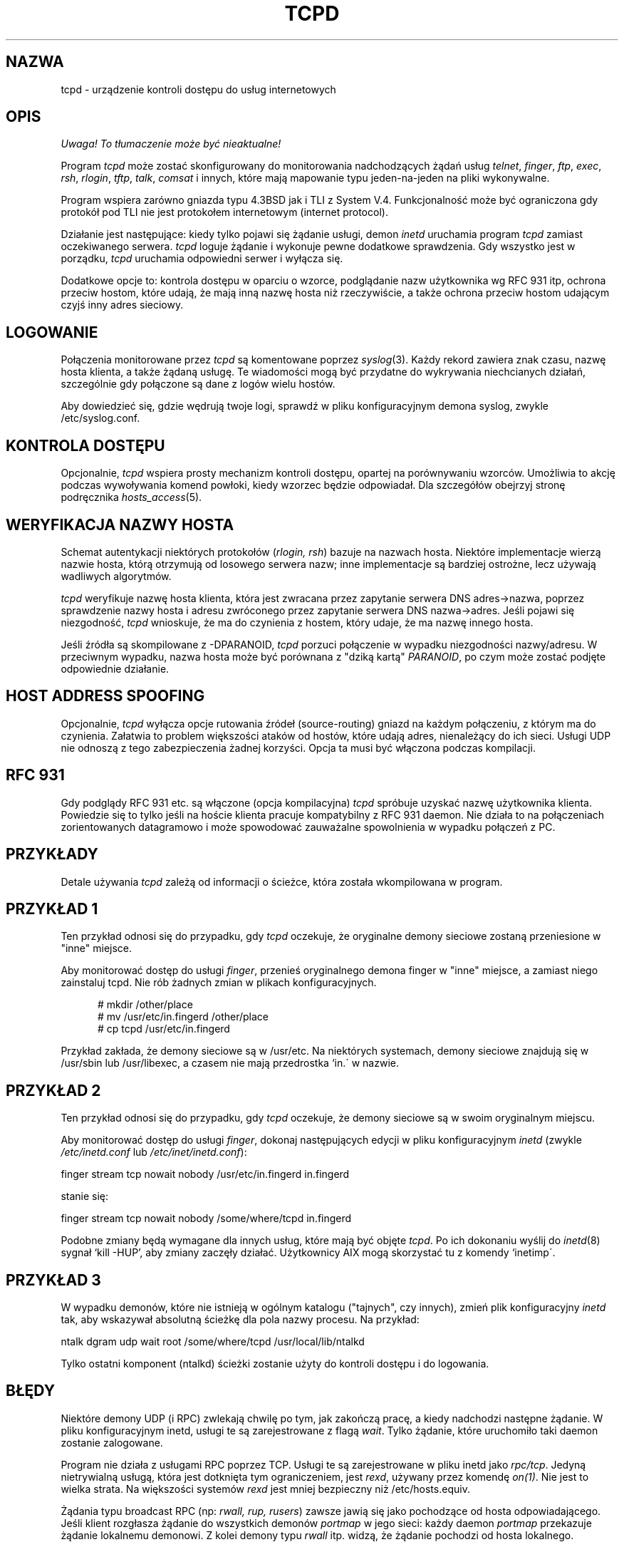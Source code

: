 .\" {PTM/PB/0.1/05-01-1999/"urządzenie kontroli dostępu do usług internetowych"}
.\" Translation (c) 1999 Przemek Borys <pborys@dione.ids.pl>
.TH TCPD 8
.SH NAZWA
tcpd \- urządzenie kontroli dostępu do usług internetowych
.SH OPIS
\fI Uwaga! To tłumaczenie może być nieaktualne!\fP
.PP
.PP
Program \fItcpd\fR może zostać skonfigurowany do monitorowania nadchodzących
żądań usług
\fItelnet\fR, \fIfinger\fR, \fIftp\fR, \fIexec\fR, \fIrsh\fR,
\fIrlogin\fR, \fItftp\fR, \fItalk\fR, \fIcomsat\fR 
i innych, które mają mapowanie typu jeden-na-jeden na pliki wykonywalne.
.PP
Program wspiera zarówno gniazda typu 4.3BSD jak i TLI z System V.4.
Funkcjonalność może być ograniczona gdy protokół pod TLI nie jest protokołem
internetowym (internet protocol).
.PP
Działanie jest następujące: kiedy tylko pojawi się żądanie usługi, demon
\fIinetd\fP uruchamia program \fItcpd\fP zamiast oczekiwanego serwera.
\fItcpd\fP loguje żądanie i wykonuje pewne dodatkowe sprawdzenia. Gdy
wszystko jest w porządku, \fItcpd\fP uruchamia odpowiedni serwer i wyłącza
się.
.PP
Dodatkowe opcje to: kontrola dostępu w oparciu o wzorce, podglądanie nazw
użytkownika wg RFC 931 itp, ochrona przeciw hostom, które udają, że mają
inną nazwę hosta niż rzeczywiście, a także ochrona przeciw hostom udającym
czyjś inny adres sieciowy.
.SH LOGOWANIE
Połączenia monitorowane przez
.I tcpd
są komentowane poprzez \fIsyslog\fR(3).
Każdy rekord zawiera znak czasu, nazwę hosta klienta, a także żądaną usługę.
Te wiadomości mogą być przydatne do wykrywania niechcianych działań,
szczególnie gdy połączone są dane z logów wielu hostów.
.PP
Aby dowiedzieć się, gdzie wędrują twoje logi, sprawdź w pliku
konfiguracyjnym demona syslog, zwykle /etc/syslog.conf.
.SH KONTROLA DOSTĘPU
Opcjonalnie,
.I tcpd
wspiera prosty mechanizm kontroli dostępu, opartej na porównywaniu wzorców.
Umożliwia to akcję podczas wywoływania komend powłoki, kiedy wzorzec
będzie odpowiadał. Dla szczegółów obejrzyj stronę podręcznika
\fIhosts_access\fR(5).
.SH WERYFIKACJA NAZWY HOSTA
Schemat autentykacji niektórych protokołów (\fIrlogin, rsh\fR) 
bazuje na nazwach hosta. Niektóre implementacje wierzą nazwie hosta, którą
otrzymują od losowego serwera nazw; inne implementacje są bardziej ostrożne,
lecz używają wadliwych algorytmów.
.PP
.I tcpd
weryfikuje nazwę hosta klienta, która jest zwracana przez zapytanie
serwera DNS adres->nazwa, poprzez sprawdzenie nazwy hosta i adresu zwróconego
przez zapytanie serwera DNS nazwa->adres. Jeśli pojawi się niezgodność,
.I tcpd
wnioskuje, że ma do czynienia z hostem, który udaje, że ma nazwę innego
hosta.
.PP
Jeśli źródła są skompilowane z \-DPARANOID,
.I tcpd
porzuci połączenie w wypadku niezgodności nazwy/adresu. W przeciwnym
wypadku, nazwa hosta może być porównana z "dziką kartą" \fIPARANOID\fR, po
czym może zostać podjęte odpowiednie działanie.
.SH HOST ADDRESS SPOOFING
Opcjonalnie,
.I tcpd
wyłącza opcje rutowania źródeł (source-routing) gniazd na każdym
połączeniu, z którym ma do czynienia. Załatwia to problem większości ataków
od hostów, które udają adres, nienależący do ich sieci. Usługi UDP nie
odnoszą z tego zabezpieczenia żadnej korzyści. Opcja ta musi być włączona
podczas kompilacji.
.SH RFC 931
Gdy podglądy RFC 931 etc. są włączone (opcja kompilacyjna) \fItcpd\fR
spróbuje uzyskać nazwę użytkownika klienta. Powiedzie się to tylko jeśli
na hoście klienta pracuje kompatybilny z RFC 931 daemon. Nie działa to na
połączeniach zorientowanych datagramowo i może spowodować zauważalne
spowolnienia w wypadku połączeń z PC.
.SH PRZYKŁADY
Detale używania \fItcpd\fR zależą od informacji o ścieżce, która została
wkompilowana w program.
.SH PRZYKŁAD 1
Ten przykład odnosi się do przypadku, gdy \fItcpd\fR oczekuje, że oryginalne
demony sieciowe zostaną przeniesione w "inne" miejsce.
.PP
Aby monitorować dostęp do usługi \fIfinger\fR, przenieś oryginalnego demona
finger w "inne" miejsce, a zamiast niego zainstaluj tcpd. Nie rób żadnych
zmian w plikach konfiguracyjnych.
.nf
.sp
.in +5
# mkdir /other/place
# mv /usr/etc/in.fingerd /other/place
# cp tcpd /usr/etc/in.fingerd
.fi
.PP
Przykład zakłada, że demony sieciowe są w /usr/etc. Na niektórych
systemach, demony sieciowe znajdują się w /usr/sbin lub /usr/libexec, a
czasem nie mają przedrostka `in.\' w nazwie.
.SH PRZYKŁAD 2
Ten przykład odnosi się do przypadku, gdy \fItcpd\fR oczekuje, że demony
sieciowe są w swoim oryginalnym miejscu.
.PP
Aby monitorować dostęp do usługi \fIfinger\fR, dokonaj następujących edycji
w pliku konfiguracyjnym \fIinetd\fR (zwykle
\fI/etc/inetd.conf\fR lub \fI/etc/inet/inetd.conf\fR):
.nf
.sp
.ti +5
finger  stream  tcp  nowait  nobody  /usr/etc/in.fingerd  in.fingerd
.sp
stanie się:
.sp
.ti +5
finger  stream  tcp  nowait  nobody  /some/where/tcpd     in.fingerd
.sp
.fi
.PP
.PP
Podobne zmiany będą wymagane dla innych usług, które mają być objęte
\fItcpd\fR. Po ich dokonaniu wyślij do \fIinetd\fR(8) sygnał `kill \-HUP',
aby zmiany zaczęły działać. Użytkownicy AIX mogą skorzystać tu z komendy
`inetimp\'.
.SH PRZYKŁAD 3
W wypadku demonów, które nie istnieją w ogólnym katalogu ("tajnych", czy
innych), zmień plik konfiguracyjny \fIinetd\fR tak, aby wskazywał
absolutną ścieżkę dla pola nazwy procesu. Na przykład:
.nf
.sp
    ntalk  dgram  udp  wait  root  /some/where/tcpd  /usr/local/lib/ntalkd
.sp
.fi
.PP
Tylko ostatni komponent (ntalkd) ścieżki zostanie użyty do kontroli dostępu
i do logowania.
.SH BŁĘDY
Niektóre demony UDP (i RPC) zwlekają chwilę po tym, jak zakończą pracę, a
kiedy nadchodzi następne żądanie. W pliku konfiguracyjnym inetd, usługi te
są zarejestrowane z flagą \fIwait\fR. Tylko żądanie, które uruchomiło taki
daemon zostanie zalogowane.
.PP
Program nie działa z usługami RPC poprzez TCP. Usługi te są zarejestrowane w
pliku inetd jako \fIrpc/tcp\fR. Jedyną nietrywialną usługą, która jest
dotknięta tym ograniczeniem, jest \fIrexd\fR, używany przez komendę
\fIon(1)\fR. Nie jest to wielka strata. Na większości systemów
\fIrexd\fR jest mniej bezpieczny niż /etc/hosts.equiv.
.PP
Żądania typu broadcast RPC (np: \fIrwall, rup, rusers\fR) 
zawsze jawią się jako pochodzące od hosta odpowiadającego. Jeśli klient
rozgłasza żądanie do wszystkich demonów \fIportmap\fR w jego sieci:
każdy daemon \fIportmap\fR przekazuje żądanie lokalnemu demonowi. Z kolei
demony typu \fIrwall\fR itp. widzą, że żądanie pochodzi od hosta lokalnego.
.SH PLIKI
.PP
Domyślne lokacje tabel kontroli dostępu do hosta to:
.PP
/etc/hosts.allow
.br
/etc/hosts.deny
.SH ZOBACZ TAKŻE
.na
.nf
hosts_access(5), format tabel kontroli dostępu tcpd.
syslog.conf(5), format pliku kontrolnego syslogd.
inetd.conf(5), format pliku konfiguracyjnego inetd.
.SH AUTORZY
.na
.nf
Wietse Venema (wietse@wzv.win.tue.nl),
Department of Mathematics and Computing Science,
Eindhoven University of Technology
Den Dolech 2, P.O. Box 513, 
5600 MB Eindhoven, The Netherlands
\" @(#) tcpd.8 1.5 96/02/21 16:39:16
.SH "INFORMACJE O TŁUMACZENIU"
Powyższe tłumaczenie pochodzi z nieistniejącego już Projektu Tłumaczenia Manuali i 
\fImoże nie być aktualne\fR. W razie zauważenia różnic między powyższym opisem
a rzeczywistym zachowaniem opisywanego programu lub funkcji, prosimy o zapoznanie 
się z oryginalną (angielską) wersją strony podręcznika za pomocą polecenia:
.IP
man \-\-locale=C 8 tcpd
.PP
Prosimy o pomoc w aktualizacji stron man \- więcej informacji można znaleźć pod
adresem http://sourceforge.net/projects/manpages\-pl/.
